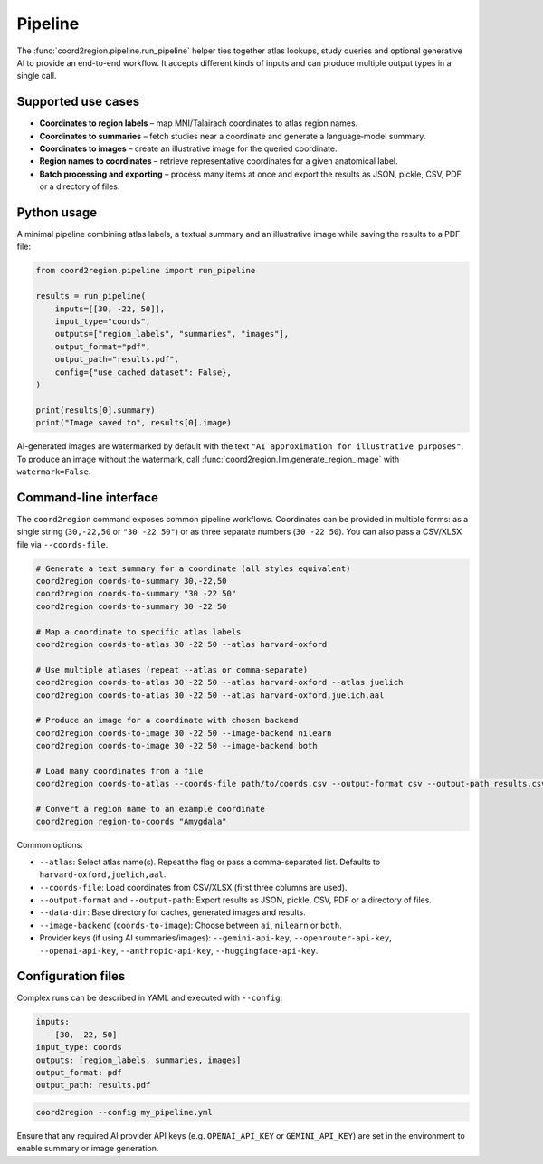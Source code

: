 Pipeline
========

The :func:`coord2region.pipeline.run_pipeline` helper ties together atlas
lookups, study queries and optional generative AI to provide an end-to-end
workflow.  It accepts different kinds of inputs and can produce multiple output
types in a single call.

Supported use cases
-------------------

* **Coordinates to region labels** – map MNI/Talairach coordinates to atlas
  region names.
* **Coordinates to summaries** – fetch studies near a coordinate and generate a
  language‑model summary.
* **Coordinates to images** – create an illustrative image for the queried
  coordinate.
* **Region names to coordinates** – retrieve representative coordinates for a
  given anatomical label.
* **Batch processing and exporting** – process many items at once and export the
  results as JSON, pickle, CSV, PDF or a directory of files.

Python usage
------------

A minimal pipeline combining atlas labels, a textual summary and an illustrative
image while saving the results to a PDF file:

.. code-block:: python

    from coord2region.pipeline import run_pipeline

    results = run_pipeline(
        inputs=[[30, -22, 50]],
        input_type="coords",
        outputs=["region_labels", "summaries", "images"],
        output_format="pdf",
        output_path="results.pdf",
        config={"use_cached_dataset": False},
    )

    print(results[0].summary)
    print("Image saved to", results[0].image)

AI-generated images are watermarked by default with the text
``"AI approximation for illustrative purposes"``. To produce an image without
the watermark, call :func:`coord2region.llm.generate_region_image` with
``watermark=False``.

Command-line interface
----------------------

The ``coord2region`` command exposes common pipeline workflows. Coordinates can
be provided in multiple forms: as a single string (``30,-22,50`` or ``"30 -22 50"``)
or as three separate numbers (``30 -22 50``). You can also pass a CSV/XLSX file
via ``--coords-file``.

.. code-block:: bash

    # Generate a text summary for a coordinate (all styles equivalent)
    coord2region coords-to-summary 30,-22,50
    coord2region coords-to-summary "30 -22 50"
    coord2region coords-to-summary 30 -22 50

    # Map a coordinate to specific atlas labels
    coord2region coords-to-atlas 30 -22 50 --atlas harvard-oxford

    # Use multiple atlases (repeat --atlas or comma-separate)
    coord2region coords-to-atlas 30 -22 50 --atlas harvard-oxford --atlas juelich
    coord2region coords-to-atlas 30 -22 50 --atlas harvard-oxford,juelich,aal

    # Produce an image for a coordinate with chosen backend
    coord2region coords-to-image 30 -22 50 --image-backend nilearn
    coord2region coords-to-image 30 -22 50 --image-backend both

    # Load many coordinates from a file
    coord2region coords-to-atlas --coords-file path/to/coords.csv --output-format csv --output-path results.csv

    # Convert a region name to an example coordinate
    coord2region region-to-coords "Amygdala"

Common options:

- ``--atlas``: Select atlas name(s). Repeat the flag or pass a comma-separated list.
  Defaults to ``harvard-oxford,juelich,aal``.
- ``--coords-file``: Load coordinates from CSV/XLSX (first three columns are used).
- ``--output-format`` and ``--output-path``: Export results as JSON, pickle,
  CSV, PDF or a directory of files.
- ``--data-dir``: Base directory for caches, generated images and results.
- ``--image-backend`` (``coords-to-image``): Choose between ``ai``, ``nilearn``
  or ``both``.
- Provider keys (if using AI summaries/images): ``--gemini-api-key``,
  ``--openrouter-api-key``, ``--openai-api-key``, ``--anthropic-api-key``,
  ``--huggingface-api-key``.

Configuration files
-------------------

Complex runs can be described in YAML and executed with ``--config``:

.. code-block:: yaml

    inputs:
      - [30, -22, 50]
    input_type: coords
    outputs: [region_labels, summaries, images]
    output_format: pdf
    output_path: results.pdf

.. code-block:: bash

    coord2region --config my_pipeline.yml

Ensure that any required AI provider API keys (e.g. ``OPENAI_API_KEY`` or
``GEMINI_API_KEY``) are set in the environment to enable summary or image
generation.
